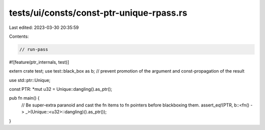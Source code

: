 tests/ui/consts/const-ptr-unique-rpass.rs
=========================================

Last edited: 2023-03-30 20:35:59

Contents:

.. code-block:: rs

    // run-pass

#![feature(ptr_internals, test)]

extern crate test;
use test::black_box as b; // prevent promotion of the argument and const-propagation of the result

use std::ptr::Unique;


const PTR: *mut u32 = Unique::dangling().as_ptr();

pub fn main() {
    // Be super-extra paranoid and cast the fn items to fn pointers before blackboxing them.
    assert_eq!(PTR, b::<fn() -> _>(Unique::<u32>::dangling)().as_ptr());
}


